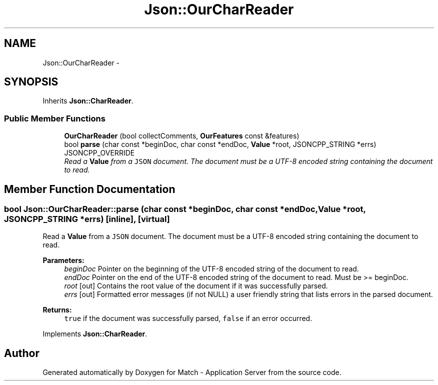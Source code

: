 .TH "Json::OurCharReader" 3 "Fri May 27 2016" "Match - Application Server" \" -*- nroff -*-
.ad l
.nh
.SH NAME
Json::OurCharReader \- 
.SH SYNOPSIS
.br
.PP
.PP
Inherits \fBJson::CharReader\fP\&.
.SS "Public Member Functions"

.in +1c
.ti -1c
.RI "\fBOurCharReader\fP (bool collectComments, \fBOurFeatures\fP const &features)"
.br
.ti -1c
.RI "bool \fBparse\fP (char const *beginDoc, char const *endDoc, \fBValue\fP *root, JSONCPP_STRING *errs) JSONCPP_OVERRIDE"
.br
.RI "\fIRead a \fBValue\fP from a \fCJSON\fP document\&. The document must be a UTF-8 encoded string containing the document to read\&. \fP"
.in -1c
.SH "Member Function Documentation"
.PP 
.SS "bool Json::OurCharReader::parse (char const *beginDoc, char const *endDoc, \fBValue\fP *root, JSONCPP_STRING *errs)\fC [inline]\fP, \fC [virtual]\fP"

.PP
Read a \fBValue\fP from a \fCJSON\fP document\&. The document must be a UTF-8 encoded string containing the document to read\&. 
.PP
\fBParameters:\fP
.RS 4
\fIbeginDoc\fP Pointer on the beginning of the UTF-8 encoded string of the document to read\&. 
.br
\fIendDoc\fP Pointer on the end of the UTF-8 encoded string of the document to read\&. Must be >= beginDoc\&. 
.br
\fIroot\fP [out] Contains the root value of the document if it was successfully parsed\&. 
.br
\fIerrs\fP [out] Formatted error messages (if not NULL) a user friendly string that lists errors in the parsed document\&. 
.RE
.PP
\fBReturns:\fP
.RS 4
\fCtrue\fP if the document was successfully parsed, \fCfalse\fP if an error occurred\&. 
.RE
.PP

.PP
Implements \fBJson::CharReader\fP\&.

.SH "Author"
.PP 
Generated automatically by Doxygen for Match - Application Server from the source code\&.
